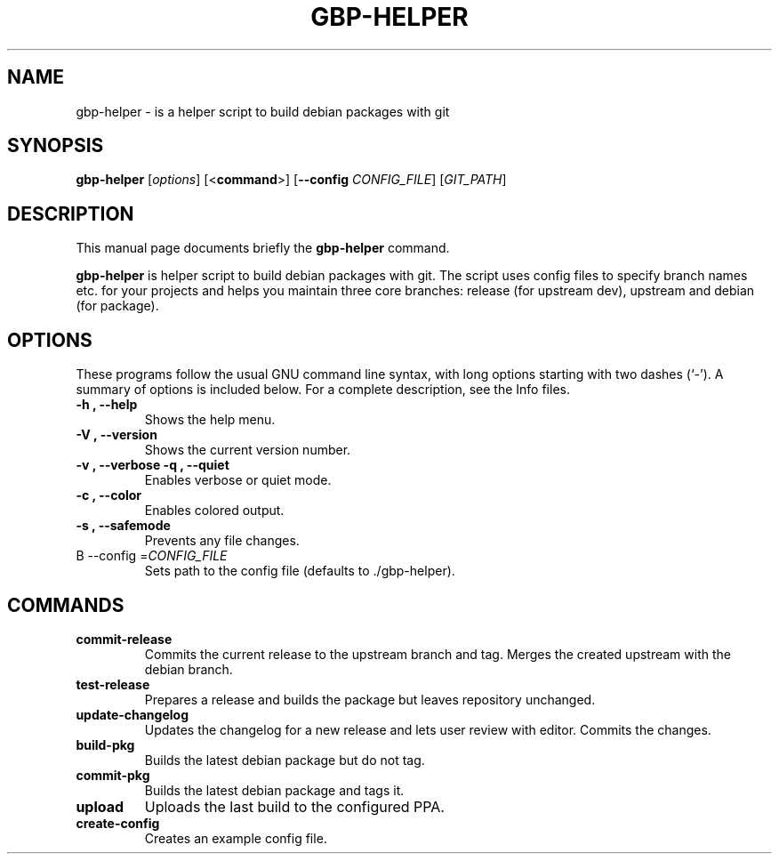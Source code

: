 .\"                                      Hey, EMACS: -*- nroff -*-
.\" (C) Copyright 2015 Johan Wermensjö <johanwermensjoe@gmail.com>,
.\"
.\" First parameter, NAME, should be all caps
.\" Second parameter, SECTION, should be 1-8, maybe w/ subsection
.\" other parameters are allowed: see man(7), man(1)
.TH GBP-HELPER 1 "October 24, 2015"
.\" Please adjust this date whenever revising the manpage.
.\"
.\" Some roff macros, for reference:
.\" .nh        disable hyphenation
.\" .hy        enable hyphenation
.\" .ad l      left justify
.\" .ad b      justify to both left and right margins
.\" .nf        disable filling
.\" .fi        enable filling
.\" .br        insert line break
.\" .sp <n>    insert n+1 empty lines
.\" for manpage-specific macros, see man(7)
.SH NAME
gbp-helper \- is a helper script to build debian packages with git
.SH SYNOPSIS
.B gbp-helper
.RI [ options ]
[<\fBcommand\fR>]
[\fB\-\-config\fR \fICONFIG_FILE\fR]
[\fIGIT_PATH\fR]
.SH DESCRIPTION
This manual page documents briefly the
.B gbp-helper
command.
.PP
.\" TeX users may be more comfortable with the \fB<whatever>\fP and
.\" \fI<whatever>\fP escape sequences to invode bold face and italics,
.\" respectively.
\fBgbp-helper\fP is helper script to build debian packages with git.
The script uses config files to specify branch names etc.
for your projects and helps you maintain three core branches:
release (for upstream dev), upstream and debian (for package).
.SH OPTIONS
These programs follow the usual GNU command line syntax, with long
options starting with two dashes (`-').
A summary of options is included below.
For a complete description, see the Info files.
.TP
.B \-h ", " \-\-help
Shows the help menu.
.TP
.B \-V ", " \-\-version
Shows the current version number.
.TP
.B \-v ", " \-\-verbose \| \-q ", " \-\-quiet
Enables verbose or quiet mode.
.TP
.B \-c ", " \-\-color
Enables colored output.
.TP
.B \-s ", " \-\-safemode
Prevents any file changes.
.TP
B \-\-config =\fICONFIG_FILE\fR
Sets path to the config file (defaults to ./gbp\-helper).

.SH COMMANDS
.TP
.B commit\-release
Commits the current release to the upstream branch and tag.
Merges the created upstream with the debian branch.
.TP
.B test\-release
Prepares a release and builds the package
but leaves repository unchanged.
.TP
.B update\-changelog
Updates the changelog for a new release and lets user review with editor.
Commits the changes.
.TP
.B build\-pkg
Builds the latest debian package but do not tag.
.TP
.B commit\-pkg
Builds the latest debian package and tags it.
.TP
.B upload
Uploads the last build to the configured PPA.
.TP
.B create\-config
Creates an example config file.
